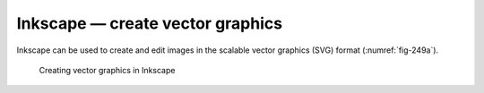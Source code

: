 Inkscape — create vector graphics
=================================
Inkscape can be used to create and edit images in
the scalable vector graphics (SVG) format
(:numref:`fig-249a`).

.. _fig-249a:

.. figure:: images/inkscape.png

   Creating vector graphics in Inkscape
